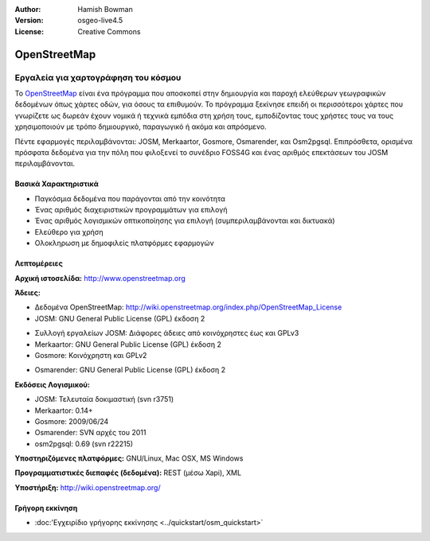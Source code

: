 :Author: Hamish Bowman
:Version: osgeo-live4.5
:License: Creative Commons

.. _osm-overview:

.. image:: ../../images/project_logos/logo-osm.png
  :scale: 80 %
  :alt: project logo
  :align: right
  :target: http://www.openstreetmap.org

OpenStreetMap
=============

Εργαλεία για χαρτογράφηση του κόσμου
~~~~~~~~~~~~~~~~~~~~~~~~~~~~~~~~~~~~

Το `OpenStreetMap <http://www.openstreetmap.org>`_ είναι ένα πρόγραμμα που αποσκοπεί
στην δημιουργία και παροχή ελεύθερων γεωγραφικών δεδομένων όπως χάρτες οδών, για όσους τα επιθυμούν. Το πρόγραμμα ξεκίνησε επειδή οι περισσότεροι χάρτες
που γνωρίζετε ως δωρεάν έχουν νομικά ή τεχνικά εμπόδια στη χρήση τους, εμποδίζοντας τους χρήστες τους να
τους χρησιμοποιούν με τρόπο δημιουργικό, παραγωγικό ή ακόμα και απρόσμενο.

Πέντε εφαρμογές περιλαμβάνονται: JOSM, Merkaartor, Gosmore, Osmarender, και
Osm2pgsql. Επιπρόσθετα, ορισμένα πρόσφατα δεδομένα για την πόλη που φιλοξενεί το συνέδριο FOSS4G και ένας αριθμός επεκτάσεων του 
JOSM περιλαμβάνονται.


Βασικά Χαρακτηριστικά
---------------------

.. image:: ../../images/screenshots/1024x768/osm-screenshot.jpg
  :scale: 50 %
  :alt: screenshot
  :align: right

* Παγκόσμια δεδομένα που παράγονται από την κοινότητα
* Ένας αριθμός διαχειριστικών προγραμμάτων για επιλογή
* Ένας αριθμός λογισμικών οπτικοποίησης για επιλογή (συμπεριλαμβάνονται και δικτυακά)
* Ελεύθερο για χρήση
* Ολοκληρωση με δημοφιλείς πλατφόρμες εφαρμογών

Λεπτομέρειες
------------

**Αρχική ιστοσελίδα:** http://www.openstreetmap.org

**Άδειες:**

* Δεδομένα OpenStreetMap: http://wiki.openstreetmap.org/index.php/OpenStreetMap_License

* JOSM: GNU General Public License (GPL) έκδοση 2

.. <!-- see /usr/share/doc/josm/copyright -->

* Συλλογή εργαλείων JOSM: Διάφορες άδειες από κοινόχρηστες έως και GPLv3

* Merkaartor: GNU General Public License (GPL) έκδοση 2

* Gosmore: Κοινόχρηστη και GPLv2

.. <!-- see /usr/share/doc/gosmore/copyright -->

* Osmarender: GNU General Public License (GPL) έκδοση 2

**Εκδόσεις Λογισμικού:**

* JOSM: Τελευταία δοκιμαστική (svn r3751)

* Merkaartor: 0.14+

* Gosmore: 2009/06/24

* Osmarender: SVN αρχές του 2011

* osm2pgsql: 0.69 (svn r22215)

**Υποστηριζόμενες πλατφόρμες:** GNU/Linux, Mac OSX, MS Windows

**Προγραμματιστικές διεπαφές (δεδομένα):** REST (μέσω Xapi), XML

**Υποστήριξη:** http://wiki.openstreetmap.org/


Γρήγορη εκκίνηση
----------------

* :doc:'Εγχειρίδιο γρήγορης εκκίνησης <../quickstart/osm_quickstart>`



